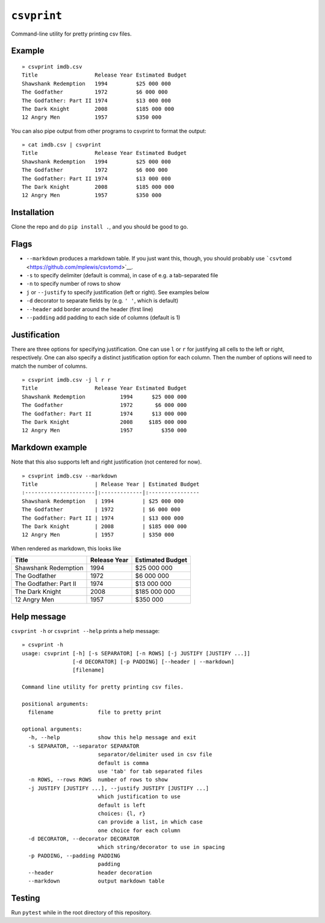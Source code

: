 ``csvprint``
============

|Build Status|

Command-line utility for pretty printing csv files.

Example
-------

::

    » csvprint imdb.csv
    Title                  Release Year Estimated Budget
    Shawshank Redemption   1994         $25 000 000
    The Godfather          1972         $6 000 000
    The Godfather: Part II 1974         $13 000 000
    The Dark Knight        2008         $185 000 000
    12 Angry Men           1957         $350 000

You can also pipe output from other programs to csvprint to format the
output:

::

    » cat imdb.csv | csvprint
    Title                  Release Year Estimated Budget
    Shawshank Redemption   1994         $25 000 000
    The Godfather          1972         $6 000 000
    The Godfather: Part II 1974         $13 000 000
    The Dark Knight        2008         $185 000 000
    12 Angry Men           1957         $350 000

Installation
------------

Clone the repo and do ``pip install .``, and you should be good to go.

Flags
-----

-  ``--markdown`` produces a markdown table. If you just want this,
   though, you should probably use
   ```csvtomd`` <https://github.com/mplewis/csvtomd>`__.
-  ``-s`` to specify delimiter (default is comma), in case of e.g. a
   tab-separated file
-  ``-n`` to specify number of rows to show
-  ``j`` or ``--justify`` to specify justification (left or right). See
   examples below
-  ``-d`` decorator to separate fields by (e.g. ``' '``, which is
   default)
-  ``--header`` add border around the header (first line)
-  ``--padding`` add padding to each side of columns (default is 1)

Justification
-------------

There are three options for specifying justification. One can use ``l``
or ``r`` for justifying all cells to the left or right, respectively.
One can also specify a distinct justification option for each column.
Then the number of options will need to match the number of columns.

::

    » csvprint imdb.csv -j l r r
    Title                  Release Year Estimated Budget
    Shawshank Redemption           1994      $25 000 000
    The Godfather                  1972       $6 000 000
    The Godfather: Part II         1974      $13 000 000
    The Dark Knight                2008     $185 000 000
    12 Angry Men                   1957         $350 000

Markdown example
----------------

Note that this also supports left and right justification (not centered
for now).

::

    » csvprint imdb.csv --markdown
    Title                  | Release Year | Estimated Budget
    :----------------------|:-------------|:----------------
    Shawshank Redemption   | 1994         | $25 000 000
    The Godfather          | 1972         | $6 000 000
    The Godfather: Part II | 1974         | $13 000 000
    The Dark Knight        | 2008         | $185 000 000
    12 Angry Men           | 1957         | $350 000

When rendered as markdown, this looks like

+--------------------------+----------------+--------------------+
| Title                    | Release Year   | Estimated Budget   |
+==========================+================+====================+
| Shawshank Redemption     | 1994           | $25 000 000        |
+--------------------------+----------------+--------------------+
| The Godfather            | 1972           | $6 000 000         |
+--------------------------+----------------+--------------------+
| The Godfather: Part II   | 1974           | $13 000 000        |
+--------------------------+----------------+--------------------+
| The Dark Knight          | 2008           | $185 000 000       |
+--------------------------+----------------+--------------------+
| 12 Angry Men             | 1957           | $350 000           |
+--------------------------+----------------+--------------------+

Help message
------------

``csvprint -h`` or ``csvprint --help`` prints a help message:

::

    » csvprint -h
    usage: csvprint [-h] [-s SEPARATOR] [-n ROWS] [-j JUSTIFY [JUSTIFY ...]]
                    [-d DECORATOR] [-p PADDING] [--header | --markdown]
                    [filename]

    Command line utility for pretty printing csv files.

    positional arguments:
      filename              file to pretty print

    optional arguments:
      -h, --help            show this help message and exit
      -s SEPARATOR, --separator SEPARATOR
                            separator/delimiter used in csv file
                            default is comma
                            use 'tab' for tab separated files
      -n ROWS, --rows ROWS  number of rows to show
      -j JUSTIFY [JUSTIFY ...], --justify JUSTIFY [JUSTIFY ...]
                            which justification to use
                            default is left
                            choices: {l, r}
                            can provide a list, in which case
                            one choice for each column
      -d DECORATOR, --decorator DECORATOR
                            which string/decorator to use in spacing
      -p PADDING, --padding PADDING
                            padding
      --header              header decoration
      --markdown            output markdown table

Testing
-------

Run ``pytest`` while in the root directory of this repository.

.. |Build Status| image:: https://travis-ci.org/vegarsti/csvprint.svg?branch=master
   :target: https://travis-ci.org/travis-ci/travis-web
